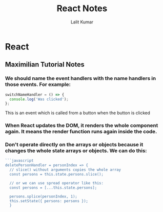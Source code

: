 #+TITLE: React Notes
#+AUTHOR: Lalit Kumar
#+EMAIL: lalitkumar.meena.lk@gmail.com
#+OPTIONS: toc:nil

* React
** Maximilian Tutorial Notes
*** We should name the *event handlers* with the name *handlers* in those events. For example:
#+begin_src javascript
  switchNameHandler = () => {
    console.log('Was clicked');
  };
#+end_src
  This is an event which is called from a button when the button is clicked
*** When *React* updates the *DOM*, it *renders* the whole *component* again. It means the render function runs again inside the code.
*** Don't operate directly on the arrays or objects because it changes the whole state arrays or objects. We can do this:
#+begin_src javascript
  ```javascript
  deletePersonHandler = personIndex => {
    // slice() without arguments copies the whole array
    const persons = this.state.persons.slice();

    // or we can use spread operator like this:
    const persons = [...this.state.persons];

    persons.splice(personIndex, 1);
    this.setState({ persons: persons });
    }
#+end_src
